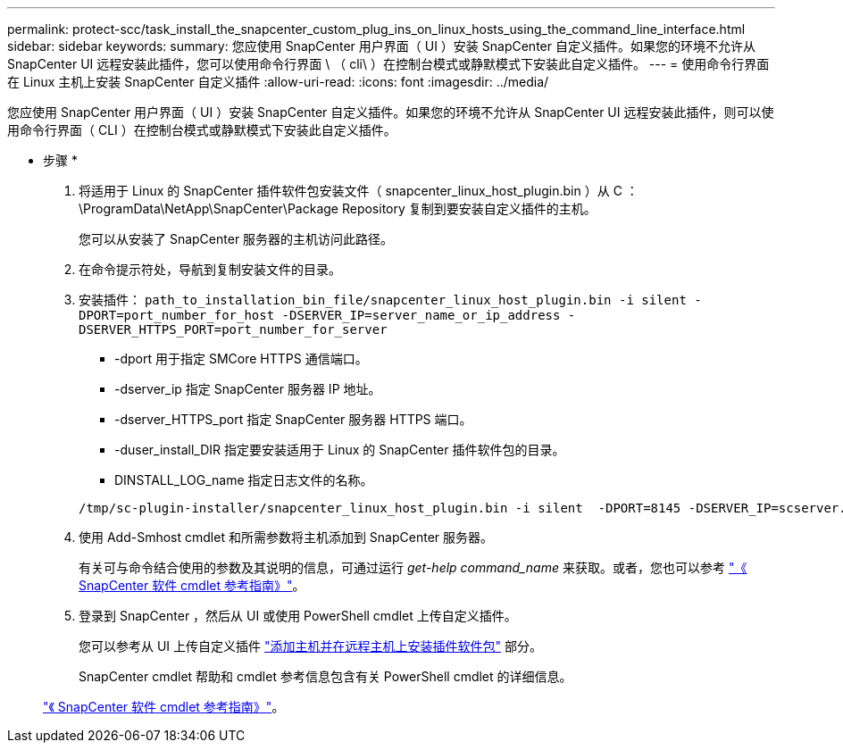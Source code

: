 ---
permalink: protect-scc/task_install_the_snapcenter_custom_plug_ins_on_linux_hosts_using_the_command_line_interface.html 
sidebar: sidebar 
keywords:  
summary: 您应使用 SnapCenter 用户界面（ UI ）安装 SnapCenter 自定义插件。如果您的环境不允许从 SnapCenter UI 远程安装此插件，您可以使用命令行界面 \ （ cli\ ）在控制台模式或静默模式下安装此自定义插件。 
---
= 使用命令行界面在 Linux 主机上安装 SnapCenter 自定义插件
:allow-uri-read: 
:icons: font
:imagesdir: ../media/


[role="lead"]
您应使用 SnapCenter 用户界面（ UI ）安装 SnapCenter 自定义插件。如果您的环境不允许从 SnapCenter UI 远程安装此插件，则可以使用命令行界面（ CLI ）在控制台模式或静默模式下安装此自定义插件。

* 步骤 *

. 将适用于 Linux 的 SnapCenter 插件软件包安装文件（ snapcenter_linux_host_plugin.bin ）从 C ： \ProgramData\NetApp\SnapCenter\Package Repository 复制到要安装自定义插件的主机。
+
您可以从安装了 SnapCenter 服务器的主机访问此路径。

. 在命令提示符处，导航到复制安装文件的目录。
. 安装插件： `path_to_installation_bin_file/snapcenter_linux_host_plugin.bin -i silent -DPORT=port_number_for_host -DSERVER_IP=server_name_or_ip_address -DSERVER_HTTPS_PORT=port_number_for_server`
+
** -dport 用于指定 SMCore HTTPS 通信端口。
** -dserver_ip 指定 SnapCenter 服务器 IP 地址。
** -dserver_HTTPS_port 指定 SnapCenter 服务器 HTTPS 端口。
** -duser_install_DIR 指定要安装适用于 Linux 的 SnapCenter 插件软件包的目录。
** DINSTALL_LOG_name 指定日志文件的名称。


+
[listing]
----
/tmp/sc-plugin-installer/snapcenter_linux_host_plugin.bin -i silent  -DPORT=8145 -DSERVER_IP=scserver.domain.com -DSERVER_HTTPS_PORT=8146 -DUSER_INSTALL_DIR=/opt -DINSTALL_LOG_NAME=SnapCenter_Linux_Host_Plugin_Install_2.log -DCHOSEN_FEATURE_LIST=CUSTOM
----
. 使用 Add-Smhost cmdlet 和所需参数将主机添加到 SnapCenter 服务器。
+
有关可与命令结合使用的参数及其说明的信息，可通过运行 _get-help command_name_ 来获取。或者，您也可以参考 https://library.netapp.com/ecm/ecm_download_file/ECMLP2883300["《 SnapCenter 软件 cmdlet 参考指南》"^]。

. 登录到 SnapCenter ，然后从 UI 或使用 PowerShell cmdlet 上传自定义插件。
+
您可以参考从 UI 上传自定义插件 link:task_add_hosts_and_install_plug_in_packages_on_remote_hosts_scc.html["添加主机并在远程主机上安装插件软件包"] 部分。

+
SnapCenter cmdlet 帮助和 cmdlet 参考信息包含有关 PowerShell cmdlet 的详细信息。

+
https://library.netapp.com/ecm/ecm_download_file/ECMLP2883300["《 SnapCenter 软件 cmdlet 参考指南》"^]。


